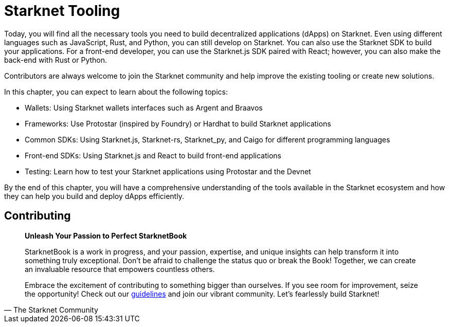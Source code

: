 [id="chapter_3"]

= Starknet Tooling

Today, you will find all the necessary tools you need to build decentralized applications (dApps) on Starknet. Even using different languages such as JavaScript, Rust, and Python, you can still develop on Starknet. You can also use the Starknet SDK to build your applications. For a front-end developer, you can use the Starknet.js SDK paired with React; however, you can also make the back-end with Rust or Python.

Contributors are always welcome to join the Starknet community and help improve the existing tooling or create new solutions.

In this chapter, you can expect to learn about the following topics:

* Wallets: Using Starknet wallets interfaces such as Argent and Braavos
* Frameworks: Use Protostar (inspired by Foundry) or Hardhat to build Starknet applications 
* Common SDKs: Using Starknet.js, Starknet-rs, Starknet_py, and Caigo for different programming languages
* Front-end SDKs: Using Starknet.js and React to build front-end applications
* Testing: Learn how to test your Starknet applications using Protostar and the Devnet

By the end of this chapter, you will have a comprehensive understanding of the tools available in the Starknet ecosystem and how they can help you build and deploy dApps efficiently.


== Contributing

[quote, The Starknet Community]
____
*Unleash Your Passion to Perfect StarknetBook*

StarknetBook is a work in progress, and your passion, expertise, and unique insights can help transform it into something truly exceptional. Don't be afraid to challenge the status quo or break the Book! Together, we can create an invaluable resource that empowers countless others.

Embrace the excitement of contributing to something bigger than ourselves. If you see room for improvement, seize the opportunity! Check out our https://github.com/starknet-edu/starknetbook/blob/main/CONTRIBUTING.adoc[guidelines] and join our vibrant community. Let's fearlessly build Starknet! 
____
